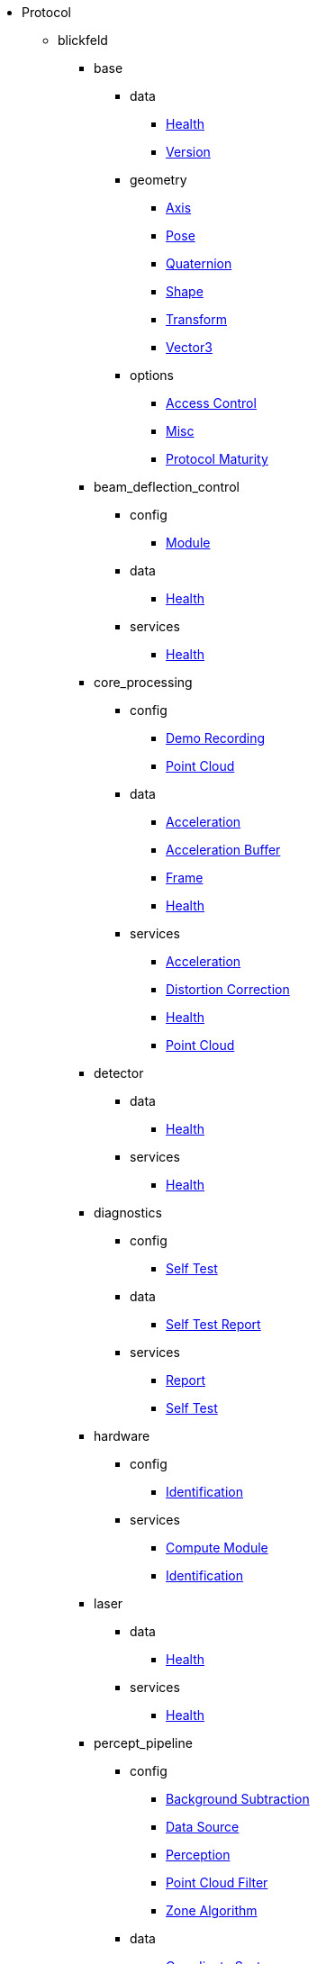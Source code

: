 * Protocol
** blickfeld
*** base
**** data
***** xref:protocol:blickfeld/base/data/health.adoc[Health]
***** xref:protocol:blickfeld/base/data/version.adoc[Version]
**** geometry
***** xref:protocol:blickfeld/base/geometry/axis.adoc[Axis]
***** xref:protocol:blickfeld/base/geometry/pose.adoc[Pose]
***** xref:protocol:blickfeld/base/geometry/quaternion.adoc[Quaternion]
***** xref:protocol:blickfeld/base/geometry/shape.adoc[Shape]
***** xref:protocol:blickfeld/base/geometry/transform.adoc[Transform]
***** xref:protocol:blickfeld/base/geometry/vector3.adoc[Vector3]
**** options
***** xref:protocol:blickfeld/base/options/access_control.adoc[Access Control]
***** xref:protocol:blickfeld/base/options/misc.adoc[Misc]
***** xref:protocol:blickfeld/base/options/protocol_maturity.adoc[Protocol Maturity]
*** beam_deflection_control
**** config
***** xref:protocol:blickfeld/beam_deflection_control/config/module.adoc[Module]
**** data
***** xref:protocol:blickfeld/beam_deflection_control/data/health.adoc[Health]
**** services
***** xref:protocol:blickfeld/beam_deflection_control/services/health.adoc[Health]
*** core_processing
**** config
***** xref:protocol:blickfeld/core_processing/config/demo_recording.adoc[Demo Recording]
***** xref:protocol:blickfeld/core_processing/config/point_cloud.adoc[Point Cloud]
**** data
***** xref:protocol:blickfeld/core_processing/data/acceleration.adoc[Acceleration]
***** xref:protocol:blickfeld/core_processing/data/acceleration_buffer.adoc[Acceleration Buffer]
***** xref:protocol:blickfeld/core_processing/data/frame.adoc[Frame]
***** xref:protocol:blickfeld/core_processing/data/health.adoc[Health]
**** services
***** xref:protocol:blickfeld/core_processing/services/acceleration.adoc[Acceleration]
***** xref:protocol:blickfeld/core_processing/services/distortion_correction.adoc[Distortion Correction]
***** xref:protocol:blickfeld/core_processing/services/health.adoc[Health]
***** xref:protocol:blickfeld/core_processing/services/point_cloud.adoc[Point Cloud]
*** detector
**** data
***** xref:protocol:blickfeld/detector/data/health.adoc[Health]
**** services
***** xref:protocol:blickfeld/detector/services/health.adoc[Health]
*** diagnostics
**** config
***** xref:protocol:blickfeld/diagnostics/config/self_test.adoc[Self Test]
**** data
***** xref:protocol:blickfeld/diagnostics/data/self_test_report.adoc[Self Test Report]
**** services
***** xref:protocol:blickfeld/diagnostics/services/report.adoc[Report]
***** xref:protocol:blickfeld/diagnostics/services/self_test.adoc[Self Test]
*** hardware
**** config
***** xref:protocol:blickfeld/hardware/config/identification.adoc[Identification]
**** services
***** xref:protocol:blickfeld/hardware/services/compute_module.adoc[Compute Module]
***** xref:protocol:blickfeld/hardware/services/identification.adoc[Identification]
*** laser
**** data
***** xref:protocol:blickfeld/laser/data/health.adoc[Health]
**** services
***** xref:protocol:blickfeld/laser/services/health.adoc[Health]
*** percept_pipeline
**** config
***** xref:protocol:blickfeld/percept_pipeline/config/background_subtraction.adoc[Background Subtraction]
***** xref:protocol:blickfeld/percept_pipeline/config/data_source.adoc[Data Source]
***** xref:protocol:blickfeld/percept_pipeline/config/perception.adoc[Perception]
***** xref:protocol:blickfeld/percept_pipeline/config/point_cloud_filter.adoc[Point Cloud Filter]
***** xref:protocol:blickfeld/percept_pipeline/config/zone_algorithm.adoc[Zone Algorithm]
**** data
***** xref:protocol:blickfeld/percept_pipeline/data/coordinate_system.adoc[Coordinate System]
***** xref:protocol:blickfeld/percept_pipeline/data/health.adoc[Health]
***** xref:protocol:blickfeld/percept_pipeline/data/point_cloud_type.adoc[Point Cloud Type]
***** xref:protocol:blickfeld/percept_pipeline/data/state.adoc[State]
**** services
***** xref:protocol:blickfeld/percept_pipeline/services/data_source.adoc[Data Source]
***** xref:protocol:blickfeld/percept_pipeline/services/health.adoc[Health]
***** xref:protocol:blickfeld/percept_pipeline/services/perception.adoc[Perception]
***** xref:protocol:blickfeld/percept_pipeline/services/runtime_action.adoc[Runtime Action]
***** xref:protocol:blickfeld/percept_pipeline/services/zone.adoc[Zone]
*** percept_processing
**** data
***** xref:protocol:blickfeld/percept_processing/data/data_type.adoc[Data Type]
***** xref:protocol:blickfeld/percept_processing/data/health.adoc[Health]
***** xref:protocol:blickfeld/percept_processing/data/state.adoc[State]
***** xref:protocol:blickfeld/percept_processing/data/state_list.adoc[State List]
**** services
***** xref:protocol:blickfeld/percept_processing/services/health.adoc[Health]
***** xref:protocol:blickfeld/percept_processing/services/pipeline.adoc[Pipeline]
***** xref:protocol:blickfeld/percept_processing/services/point_cloud.adoc[Point Cloud]
***** xref:protocol:blickfeld/percept_processing/services/state_list.adoc[State List]
*** percept_toolkit
**** data
***** xref:protocol:blickfeld/percept_toolkit/data/health.adoc[Health]
**** services
***** xref:protocol:blickfeld/percept_toolkit/services/geometry.adoc[Geometry]
***** xref:protocol:blickfeld/percept_toolkit/services/health.adoc[Health]
*** push
**** config
***** xref:protocol:blickfeld/push/config/authentication.adoc[Authentication]
***** xref:protocol:blickfeld/push/config/destination.adoc[Destination]
***** xref:protocol:blickfeld/push/config/payload.adoc[Payload]
***** xref:protocol:blickfeld/push/config/push.adoc[Push]
**** data
***** xref:protocol:blickfeld/push/data/health.adoc[Health]
***** xref:protocol:blickfeld/push/data/status.adoc[Status]
**** services
***** xref:protocol:blickfeld/push/services/destination.adoc[Destination]
***** xref:protocol:blickfeld/push/services/health.adoc[Health]
***** xref:protocol:blickfeld/push/services/push.adoc[Push]
*** system
**** config
***** xref:protocol:blickfeld/system/config/device.adoc[Device]
***** xref:protocol:blickfeld/system/config/network.adoc[Network]
***** xref:protocol:blickfeld/system/config/scan_pattern.adoc[Scan Pattern]
**** data
***** xref:protocol:blickfeld/system/data/firmware.adoc[Firmware]
***** xref:protocol:blickfeld/system/data/network_status.adoc[Network Status]
**** services
***** xref:protocol:blickfeld/system/services/firmware.adoc[Firmware]
***** xref:protocol:blickfeld/system/services/network.adoc[Network]
***** xref:protocol:blickfeld/system/services/scan_pattern.adoc[Scan Pattern]

